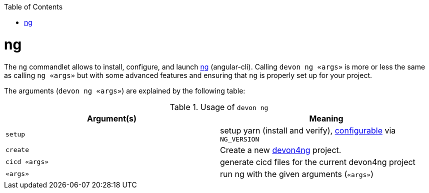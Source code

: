 :toc:
toc::[]

= ng

The `ng` commandlet allows to install, configure, and launch https://cli.angular.io/[ng] (angular-cli). Calling `devon ng «args»` is more or less the same as calling `ng «args»` but with some advanced features and ensuring that `ng` is properly set up for your project.

The arguments (`devon ng «args»`) are explained by the following table:

.Usage of `devon ng`
[options="header"]
|=======================
|*Argument(s)*             |*Meaning*
|`setup`                   |setup yarn (install and verify), link:configuration[configurable] via `NG_VERSION`
|`create`                  |Create a new https://github.com/devonfw/devon4ng/#devon4ng[devon4ng] project.
|`cicd «args»`             |generate cicd files for the current devon4ng project
|`«args»`                  |run ng with the given arguments (`«args»`)
|=======================
